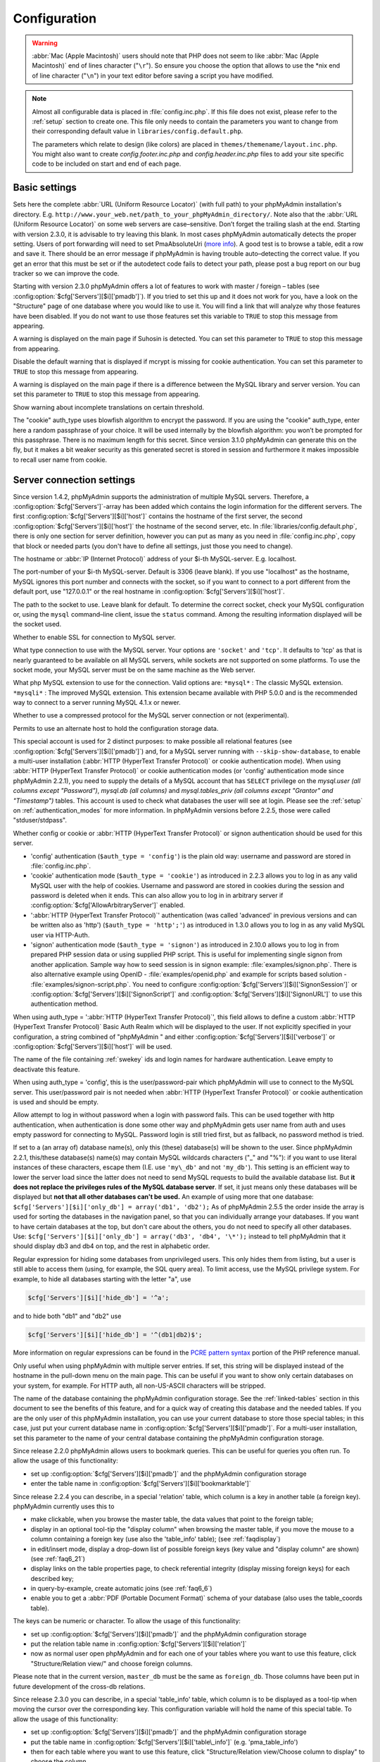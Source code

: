 .. _config:

Configuration
=============

.. warning::

    :abbr:`Mac (Apple Macintosh)` users should note that PHP does not seem to
    like :abbr:`Mac (Apple Macintosh)` end of lines character ("``\r``"). So
    ensure you choose the option that allows to use the \*nix end of line
    character ("``\n``") in your text editor before saving a script you have
    modified.

.. note::

    Almost all configurable data is placed in :file:`config.inc.php`. If this file
    does not exist, please refer to the :ref:`setup` section to create one. This file only
    needs to contain the parameters you want to change from their corresponding
    default value in ``libraries/config.default.php``.

    The parameters which relate to design (like colors) are placed in
    ``themes/themename/layout.inc.php``. You might also want to create
    *config.footer.inc.php* and *config.header.inc.php* files to add your
    site specific code to be included on start and end of each page.

Basic settings
--------------

.. config:option:: $cfg['PmaAbsoluteUri']

    :type: string
    :default: ''

Sets here the complete :abbr:`URL (Uniform Resource Locator)` (with
full path) to your phpMyAdmin installation's directory. E.g.
``http://www.your_web.net/path_to_your_phpMyAdmin_directory/``.
Note also that the :abbr:`URL (Uniform Resource Locator)` on some web
servers are case–sensitive. Don’t forget the trailing slash at the
end. Starting with version 2.3.0, it is advisable to try leaving this
blank. In most cases phpMyAdmin automatically detects the proper
setting. Users of port forwarding will need to set PmaAbsoluteUri
(`more info <https://sourceforge.net/tracker/index.php?func=detail&aid
=1340187&group_id=23067&atid=377409>`_). A good test is to browse a
table, edit a row and save it. There should be an error message if
phpMyAdmin is having trouble auto–detecting the correct value. If you
get an error that this must be set or if the autodetect code fails to
detect your path, please post a bug report on our bug tracker so we
can improve the code.

.. config:option:: $cfg['PmaNoRelation_DisableWarning']

    :type: boolean
    :default: false

Starting with version 2.3.0 phpMyAdmin offers a lot of features to
work with master / foreign – tables (see :config:option:`$cfg['Servers'][$i]['pmadb']`).  If you tried to set this
up and it does not work for you, have a look on the "Structure" page
of one database where you would like to use it. You will find a link
that will analyze why those features have been disabled. If you do not
want to use those features set this variable to ``TRUE`` to stop this
message from appearing.

.. config:option:: $cfg['SuhosinDisableWarning']

    :type: boolean
    :default: false

A warning is displayed on the main page if Suhosin is detected. You
can set this parameter to ``TRUE`` to stop this message from
appearing.

.. config:option:: $cfg['McryptDisableWarning']

    :type: boolean
    :default: false

Disable the default warning that is displayed if mcrypt is missing for
cookie authentication. You can set this parameter to ``TRUE`` to stop
this message from appearing.

.. config:option:: $cfg['ServerLibraryDifference_DisableWarning']

    :type: boolean
    :default: false

A warning is displayed on the main page if there is a difference
between the MySQL library and server version. You can set this
parameter to ``TRUE`` to stop this message from appearing.

.. config:option:: $cfg['TranslationWarningThreshold']

    :type: integer
    :default: 80

Show warning about incomplete translations on certain threshold.

.. config:option:: $cfg['blowfish_secret']

    :type: string
    :default: ''

The "cookie" auth\_type uses blowfish algorithm to encrypt the
password. If you are using the "cookie" auth\_type, enter here a
random passphrase of your choice. It will be used internally by the
blowfish algorithm: you won’t be prompted for this passphrase. There
is no maximum length for this secret. Since version 3.1.0 phpMyAdmin
can generate this on the fly, but it makes a bit weaker security as
this generated secret is stored in session and furthermore it makes
impossible to recall user name from cookie.

Server connection settings
--------------------------

.. config:option:: $cfg['Servers']

    :type: array
    :default: one server array with settings listed bellow

Since version 1.4.2, phpMyAdmin supports the administration of
multiple MySQL servers. Therefore, a :config:option:`$cfg['Servers']`-array has been added which
contains the login information for the different servers. The first
:config:option:`$cfg['Servers'][$i]['host']`
contains the hostname of the first server, the second :config:option:`$cfg['Servers'][$i]['host']` the hostname of
the second server, etc. In :file:`libraries/config.default.php`, there
is only one section for server definition, however you can put as many
as you need in :file:`config.inc.php`, copy that block or needed parts
(you don't have to define all settings, just those you need to
change).

.. config:option:: $cfg['Servers'][$i]['host']

    :type: string
    :default: 'localhost'

The hostname or :abbr:`IP (Internet Protocol)` address of your $i-th
MySQL-server. E.g. localhost.

.. config:option:: $cfg['Servers'][$i]['port']

    :type: string
    :default: ''

The port-number of your $i-th MySQL-server. Default is 3306 (leave
blank). If you use "localhost" as the hostname, MySQL ignores this
port number and connects with the socket, so if you want to connect to
a port different from the default port, use "127.0.0.1" or the real
hostname in :config:option:`$cfg['Servers'][$i]['host']`.

.. config:option:: $cfg['Servers'][$i]['socket']

    :type: string
    :default: ''

The path to the socket to use. Leave blank for default. To determine
the correct socket, check your MySQL configuration or, using the
``mysql`` command–line client, issue the ``status`` command. Among the
resulting information displayed will be the socket used.

.. config:option:: $cfg['Servers'][$i]['ssl']

    :type: boolean
    :default: false

Whether to enable SSL for connection to MySQL server.

.. config:option:: $cfg['Servers'][$i]['connect_type']

    :type: string
    :default: 'tcp'

What type connection to use with the MySQL server. Your options are
``'socket'`` and ``'tcp'``. It defaults to 'tcp' as that is nearly
guaranteed to be available on all MySQL servers, while sockets are not
supported on some platforms. To use the socket mode, your MySQL server
must be on the same machine as the Web server.

.. config:option:: $cfg['Servers'][$i]['extension']

    :type: string
    :default: 'mysqli'

What php MySQL extension to use for the connection. Valid options are:
``*mysql*`` : The classic MySQL extension. ``*mysqli*`` : The improved
MySQL extension. This extension became available with PHP 5.0.0 and is
the recommended way to connect to a server running MySQL 4.1.x or
newer.

.. config:option:: $cfg['Servers'][$i]['compress']

    :type: boolean
    :default: false

Whether to use a compressed protocol for the MySQL server connection
or not (experimental).

.. _controlhost:
.. config:option:: $cfg['Servers'][$i]['controlhost']

    :type: string
    :default: ''

Permits to use an alternate host to hold the configuration storage
data.

.. _controluser:
.. config:option:: $cfg['Servers'][$i]['controluser']

    :type: string
    :default: ''

.. config:option:: $cfg['Servers'][$i]['controlpass']

    :type: string
    :default: ''

This special account is used for 2 distinct purposes: to make possible all
relational features (see :config:option:`$cfg['Servers'][$i]['pmadb']`) and,
for a MySQL server running with ``--skip-show-database``, to enable a
multi-user installation (:abbr:`HTTP (HyperText Transfer Protocol)` or cookie
authentication mode). When using :abbr:`HTTP (HyperText Transfer Protocol)` or
cookie authentication modes (or 'config' authentication mode since phpMyAdmin
2.2.1), you need to supply the details of a MySQL account that has ``SELECT``
privilege on the *mysql.user (all columns except "Password")*, *mysql.db (all
columns)* and *mysql.tables\_priv (all columns except "Grantor" and
"Timestamp")* tables. This account is used to check what databases the user
will see at login. Please see the :ref:`setup` on :ref:`authentication_modes`
for more information. In phpMyAdmin versions before 2.2.5, those were called
"stduser/stdpass".

.. config:option:: $cfg['Servers'][$i]['auth_type']

    :type: string
    :default: 'cookie'

Whether config or cookie or :abbr:`HTTP (HyperText Transfer Protocol)`
or signon authentication should be used for this server.

* 'config' authentication (``$auth_type = 'config'``) is the plain old
  way: username and password are stored in :file:`config.inc.php`.
* 'cookie' authentication mode (``$auth_type = 'cookie'``) as
  introduced in 2.2.3 allows you to log in as any valid MySQL user with
  the help of cookies. Username and password are stored in cookies
  during the session and password is deleted when it ends. This can also
  allow you to log in in arbitrary server if :config:option:`$cfg['AllowArbitraryServer']` enabled.
* ':abbr:`HTTP (HyperText Transfer Protocol)`' authentication (was
  called 'advanced' in previous versions and can be written also as
  'http') (``$auth_type = 'http';'``) as introduced in 1.3.0 allows you to log in as any
  valid MySQL user via HTTP-Auth.
* 'signon' authentication mode (``$auth_type = 'signon'``) as
  introduced in 2.10.0 allows you to log in from prepared PHP session
  data or using supplied PHP script. This is useful for implementing
  single signon from another application. Sample way how to seed session
  is in signon example: :file:`examples/signon.php`. There is also
  alternative example using OpenID - :file:`examples/openid.php` and example
  for scripts based solution - :file:`examples/signon-script.php`. You need
  to configure :config:option:`$cfg['Servers'][$i]['SignonSession']` or 
  :config:option:`$cfg['Servers'][$i]['SignonScript']` and 
  :config:option:`$cfg['Servers'][$i]['SignonURL']` to use this authentication 
  method.

.. seealso:: :ref:`authentication_modes`

.. _servers_auth_http_realm:
.. config:option:: $cfg['Servers'][$i]['auth_http_realm']

    :type: string
    :default: ''

When using auth\_type = ':abbr:`HTTP (HyperText Transfer Protocol)`',
this field allows to define a custom :abbr:`HTTP (HyperText Transfer
Protocol)` Basic Auth Realm which will be displayed to the user. If
not explicitly specified in your configuration, a string combined of
"phpMyAdmin " and either :config:option:`$cfg['Servers'][$i]['verbose']` 
or :config:option:`$cfg['Servers'][$i]['host']` will be used.

.. _servers_auth_swekey_config:
.. config:option:: $cfg['Servers'][$i]['auth_swekey_config']

    :type: string
    :default: ''

The name of the file containing :ref:`swekey` ids and login names for hardware
authentication. Leave empty to deactivate this feature.

.. _servers_user:
.. config:option:: $cfg['Servers'][$i]['user']

    :type: string
    :default: 'root'

.. config:option:: $cfg['Servers'][$i]['password']

    :type: string
    :default: ''

When using auth\_type = 'config', this is the user/password-pair which
phpMyAdmin will use to connect to the MySQL server. This user/password
pair is not needed when :abbr:`HTTP (HyperText Transfer Protocol)` or
cookie authentication is used and should be empty.

.. _servers_nopassword:
.. config:option:: $cfg['Servers'][$i]['nopassword']

    :type: boolean
    :default: false

Allow attempt to log in without password when a login with password
fails. This can be used together with http authentication, when
authentication is done some other way and phpMyAdmin gets user name
from auth and uses empty password for connecting to MySQL. Password
login is still tried first, but as fallback, no password method is
tried.

.. _servers_only_db:
.. config:option:: $cfg['Servers'][$i]['only_db']

    :type: string or array
    :default: ''

If set to a (an array of) database name(s), only this (these)
database(s) will be shown to the user. Since phpMyAdmin 2.2.1,
this/these database(s) name(s) may contain MySQL wildcards characters
("\_" and "%"): if you want to use literal instances of these
characters, escape them (I.E. use ``'my\_db'`` and not ``'my_db'``).
This setting is an efficient way to lower the server load since the
latter does not need to send MySQL requests to build the available
database list. But **it does not replace the privileges rules of the
MySQL database server**. If set, it just means only these databases
will be displayed but **not that all other databases can't be used.**
An example of using more that one database:
``$cfg['Servers'][$i]['only_db'] = array('db1', 'db2');``  As of
phpMyAdmin 2.5.5 the order inside the array is used for sorting the
databases in the navigation panel, so that you can individually
arrange your databases. If you want to have certain databases at the
top, but don't care about the others, you do not need to specify all
other databases. Use: ``$cfg['Servers'][$i]['only_db'] = array('db3',
'db4', '\*');`` instead to tell phpMyAdmin that it should display db3
and db4 on top, and the rest in alphabetic order.

.. config:option:: $cfg['Servers'][$i]['hide_db']

    :type: string
    :default: ''

Regular expression for hiding some databases from unprivileged users.
This only hides them from listing, but a user is still able to access
them (using, for example, the SQL query area). To limit access, use
the MySQL privilege system.  For example, to hide all databases
starting with the letter "a", use

.. code-block:: php

    $cfg['Servers'][$i]['hide_db'] = '^a';

and to hide both "db1" and "db2" use

.. code-block:: php

    $cfg['Servers'][$i]['hide_db'] = '^(db1|db2)$';

More information on regular expressions can be found in the `PCRE
pattern syntax
<http://php.net/manual/en/reference.pcre.pattern.syntax.php>`_ portion
of the PHP reference manual.

.. config:option:: $cfg['Servers'][$i]['verbose']

    :type: string
    :default: ''

Only useful when using phpMyAdmin with multiple server entries. If
set, this string will be displayed instead of the hostname in the
pull-down menu on the main page. This can be useful if you want to
show only certain databases on your system, for example. For HTTP
auth, all non-US-ASCII characters will be stripped.

.. config:option:: $cfg['Servers'][$i]['pmadb']

    :type: string
    :default: ''

The name of the database containing the phpMyAdmin configuration
storage.  See the :ref:`linked-tables`  section in this document to see the benefits of
this feature, and for a quick way of creating this database and the
needed tables.  If you are the only user of this phpMyAdmin
installation, you can use your current database to store those special
tables; in this case, just put your current database name in
:config:option:`$cfg['Servers'][$i]['pmadb']`. For a multi-user installation, set
this parameter to the name of your central database containing the
phpMyAdmin configuration storage.

.. _bookmark:
.. config:option:: $cfg['Servers'][$i]['bookmarktable']

    :type: string
    :default: ''

Since release 2.2.0 phpMyAdmin allows users to bookmark queries. This
can be useful for queries you often run. To allow the usage of this
functionality:

* set up :config:option:`$cfg['Servers'][$i]['pmadb']` and the phpMyAdmin configuration storage
* enter the table name in :config:option:`$cfg['Servers'][$i]['bookmarktable']`



.. _relation:
.. config:option:: $cfg['Servers'][$i]['relation']

    :type: string
    :default: ''

Since release 2.2.4 you can describe, in a special 'relation' table,
which column is a key in another table (a foreign key). phpMyAdmin
currently uses this to

* make clickable, when you browse the master table, the data values that
  point to the foreign table;
* display in an optional tool-tip the "display column" when browsing the
  master table, if you move the mouse to a column containing a foreign
  key (use also the 'table\_info' table); (see :ref:`faqdisplay`)
* in edit/insert mode, display a drop-down list of possible foreign keys
  (key value and "display column" are shown) (see :ref:`faq6_21`)
* display links on the table properties page, to check referential
  integrity (display missing foreign keys) for each described key;
* in query-by-example, create automatic joins (see :ref:`faq6_6`)
* enable you to get a :abbr:`PDF (Portable Document Format)` schema of
  your database (also uses the table\_coords table).

The keys can be numeric or character. To allow the usage of this
functionality:

* set up :config:option:`$cfg['Servers'][$i]['pmadb']` and the phpMyAdmin configuration storage
* put the relation table name in :config:option:`$cfg['Servers'][$i]['relation']`
* now as normal user open phpMyAdmin and for each one of your tables
  where you want to use this feature, click "Structure/Relation view/"
  and choose foreign columns.

Please note that in the current version, ``master_db`` must be the
same as ``foreign_db``. Those columns have been put in future
development of the cross-db relations.

.. _table_info:
.. config:option:: $cfg['Servers'][$i]['table_info']

    :type: string
    :default: ''

Since release 2.3.0 you can describe, in a special 'table\_info'
table, which column is to be displayed as a tool-tip when moving the
cursor over the corresponding key. This configuration variable will
hold the name of this special table. To allow the usage of this
functionality:

* set up :config:option:`$cfg['Servers'][$i]['pmadb']` and the phpMyAdmin configuration storage
* put the table name in :config:option:`$cfg['Servers'][$i]['table\_info']` (e.g.
  'pma\_table\_info')
* then for each table where you want to use this feature, click
  "Structure/Relation view/Choose column to display" to choose the
  column.

Usage tip: :ref:`faqdisplay`.

.. _table_coords:
.. config:option:: $cfg['Servers'][$i]['table_coords']

    :type: string
    :default: ''

.. config:option:: $cfg['Servers'][$i]['pdf_pages']

    :type: string
    :default: ''

Since release 2.3.0 you can have phpMyAdmin create :abbr:`PDF
(Portable Document Format)` pages showing the relations between your
tables. To do this it needs two tables "pdf\_pages" (storing
information about the available :abbr:`PDF (Portable Document Format)`
pages) and "table\_coords" (storing coordinates where each table will
be placed on a :abbr:`PDF (Portable Document Format)` schema output).
You must be using the "relation" feature. To allow the usage of this
functionality:

* set up :config:option:`$cfg['Servers'][$i]['pmadb']` and the phpMyAdmin configuration storage
* put the correct table names in
  :config:option:`$cfg['Servers'][$i]['table\_coords']` and
  :config:option:`$cfg['Servers'][$i]['pdf\_pages']`

Usage tips: :ref:`faqpdf`.

.. _col_com:
.. config:option:: $cfg['Servers'][$i]['column_info']

    :type: string
    :default: ''

This part requires a content update!  Since release 2.3.0 you can
store comments to describe each column for each table. These will then
be shown on the "printview".  Starting with release 2.5.0, comments
are consequently used on the table property pages and table browse
view, showing up as tool-tips above the column name (properties page)
or embedded within the header of table in browse view. They can also
be shown in a table dump. Please see the relevant configuration
directives later on. Also new in release 2.5.0 is a MIME-
transformation system which is also based on the following table
structure. See :ref:`transformations` for further information. To use the MIME-
transformation system, your column\_info table has to have the three
new columns 'mimetype', 'transformation', 'transformation\_options'.
To allow the usage of this functionality:

* set up :config:option:`$cfg['Servers'][$i]['pmadb']` and the phpMyAdmin configuration storage
* put the table name in :config:option:`$cfg['Servers'][$i]['column\_info']` (e.g.
  'pma\_column\_info')
* to update your PRE-2.5.0 Column\_comments Table use this:  and
  remember that the Variable in :file:`config.inc.php` has been renamed from
  :config:option:`$cfg['Servers'][$i]['column\_comments']` to
  :config:option:`$cfg['Servers'][$i]['column\_info']`

  .. code-block:: sql

       ALTER TABLE `pma_column_comments`
       ADD `mimetype` VARCHAR( 255 ) NOT NULL,
       ADD `transformation` VARCHAR( 255 ) NOT NULL,
       ADD `transformation_options` VARCHAR( 255 ) NOT NULL;

.. _history:
.. config:option:: $cfg['Servers'][$i]['history']

    :type: string
    :default: ''

Since release 2.5.0 you can store your :abbr:`SQL (structured query
language)` history, which means all queries you entered manually into
the phpMyAdmin interface. If you don't want to use a table-based
history, you can use the JavaScript-based history. Using that, all
your history items are deleted when closing the window. Using
:config:option:`$cfg['QueryHistoryMax']` you can specify an amount of history
items you want to have on hold. On every login, this list gets cut to the
maximum amount. The query history is only available if JavaScript is enabled in
your browser. To allow the usage of this functionality:

* set up :config:option:`$cfg['Servers'][$i]['pmadb']` and the phpMyAdmin configuration storage
* put the table name in :config:option:`$cfg['Servers'][$i]['history']` (e.g.
  'pma\_history')



.. _recent:
.. config:option:: $cfg['Servers'][$i]['recent']

    :type: string
    :default: ''

Since release 3.5.0 you can show recently used tables in the
navigation panel. It helps you to jump across table directly, without
the need to select the database, and then select the table. Using
:config:option:`$cfg['NumRecentTables']` you can configure the maximum number
of recent tables shown. When you select a table from the list, it will jump to
the page specified in :config:option:`$cfg['NavigationTreeDefaultTabTable']`.
Without configuring the storage, you can still access the recently used tables,
but it will disappear after you logout. To allow the usage of this
functionality persistently:

* set up :config:option:`$cfg['Servers'][$i]['pmadb']` and the phpMyAdmin configuration storage
* put the table name in :config:option:`$cfg['Servers'][$i]['recent']` (e.g.
  'pma\_recent')



.. _table_uiprefs:
.. config:option:: $cfg['Servers'][$i]['table_uiprefs']

    :type: string
    :default: ''

Since release 3.5.0 phpMyAdmin can be configured to remember several
things (sorted column :config:option:`$cfg['RememberSorting']`, column order,
and column visibility from a database table) for browsing tables. Without
configuring the storage, these features still can be used, but the values will
disappear after you logout. To allow the usage of these functionality
persistently:

* set up :config:option:`$cfg['Servers'][$i]['pmadb']` and the phpMyAdmin configuration storage
* put the table name in :config:option:`$cfg['Servers'][$i]['table\_uiprefs']` (e.g.
  'pma\_table\_uiprefs')



.. _tracking:
.. config:option:: $cfg['Servers'][$i]['tracking']

    :type: string
    :default: ''

Since release 3.3.x a tracking mechanism is available. It helps you to
track every :abbr:`SQL (structured query language)` command which is
executed by phpMyAdmin. The mechanism supports logging of data
manipulation and data definition statements. After enabling it you can
create versions of tables.  The creation of a version has two effects:

* phpMyAdmin saves a snapshot of the table, including structure and
  indexes.
* phpMyAdmin logs all commands which change the structure and/or data of
  the table and links these commands with the version number.

Of course you can view the tracked changes. On the "Tracking" page a
complete report is available for every version. For the report you can
use filters, for example you can get a list of statements within a
date range. When you want to filter usernames you can enter \* for all
names or you enter a list of names separated by ','. In addition you
can export the (filtered) report to a file or to a temporary database.
To allow the usage of this functionality:

* set up :config:option:`$cfg['Servers'][$i]['pmadb']` and the phpMyAdmin configuration storage
* put the table name in :config:option:`$cfg['Servers'][$i]['tracking']` (e.g.
  'pma\_tracking')



.. _tracking2:
.. config:option:: $cfg['Servers'][$i]['tracking_version_auto_create']

    :type: boolean
    :default: false

Whether the tracking mechanism creates versions for tables and views
automatically. Default value is false.  If this is set to true and you
create a table or view with

* CREATE TABLE ...
* CREATE VIEW ...

and no version exists for it, the mechanism will create a version for
you automatically.

.. _tracking3:
.. config:option:: $cfg['Servers'][$i]['tracking_default_statements']

    :type: string
    :default: 'CREATE TABLE,ALTER TABLE,DROP TABLE,RENAME TABLE,CREATE INDEX,DROP INDEX,INSERT,UPDATE,DELETE,TRUNCATE,REPLACE,CREATE VIEW,ALTER VIEW,DROP VIEW,CREATE DATABASE,ALTER DATABASE,DROP DATABASE'

Defines the list of statements the auto-creation uses for new
versions. 

.. _tracking4:
.. config:option:: $cfg['Servers'][$i]['tracking_add_drop_view']

    :type: boolean
    :default: true

Whether a DROP VIEW IF EXISTS statement will be added as first line to
the log when creating a view. Default value is true.

.. _tracking5:
.. config:option:: $cfg['Servers'][$i]['tracking_add_drop_table']

    :type: boolean
    :default: true

Whether a DROP TABLE IF EXISTS statement will be added as first line
to the log when creating a table. Default value is true.

.. _tracking6:
.. config:option:: $cfg['Servers'][$i]['tracking_add_drop_database']

    :type: boolean
    :default: true

Whether a DROP DATABASE IF EXISTS statement will be added as first
line to the log when creating a database. Default value is true.

.. _userconfig:
.. config:option:: $cfg['Servers'][$i]['userconfig']

    :type: string
    :default: ''

Since release 3.4.x phpMyAdmin allows users to set most preferences by
themselves and store them in the database.  If you don't allow for
storing preferences in :config:option:`$cfg['Servers'][$i]['pmadb']`, users can
still personalize phpMyAdmin, but settings will be saved in browser's local
storage, or, it is is unavailable, until the end of session.  To allow the
usage of this functionality:

* set up :config:option:`$cfg['Servers'][$i]['pmadb']` and the phpMyAdmin configuration storage
* put the table name in :config:option:`$cfg['Servers'][$i]['userconfig']`



.. _designer_coords:
.. config:option:: $cfg['Servers'][$i]['designer_coords']

    :type: string
    :default: ''

Since release 2.10.0 a Designer interface is available; it permits to
visually manage the relations.  To allow the usage of this
functionality:

* set up :config:option:`$cfg['Servers'][$i]['pmadb']` and the phpMyAdmin configuration storage
* put the table name in :config:option:`$cfg['Servers'][$i]['designer\_coords']`
  (e.g. 'pma\_designer\_coords')



.. config:option:: $cfg['Servers'][$i]['MaxTableUiprefs']

    :type: integer
    :default: 100

Maximum number of rows saved in
:config:option:`$cfg['Servers'][$i]['table_uiprefs']` table. When tables are
dropped or renamed, table\_uiprefs may contain invalid data (referring to
tables which no longer exist). We only keep this number of newest rows in
table\_uiprefs and automatically delete older rows.

.. config:option:: $cfg['Servers'][$i]['AllowRoot']

    :type: boolean
    :default: true

Whether to allow root access. This is just a shortcut for the
AllowDeny rules below.

.. config:option:: $cfg['Servers'][$i]['AllowNoPassword']

    :type: boolean
    :default: false

Whether to allow logins without a password. The default value of
``false`` for this parameter prevents unintended access to a MySQL
server with was left with an empty password for root or on which an
anonymous (blank) user is defined.

.. _servers_allowdeny_order:
.. config:option:: $cfg['Servers'][$i]['AllowDeny']['order']

    :type: string
    :default: ''

If your rule order is empty, then :abbr:`IP (Internet Protocol)`
authorization is disabled. If your rule order is set to
``'deny,allow'`` then the system applies all deny rules followed by
allow rules. Access is allowed by default. Any client which does not
match a Deny command or does match an Allow command will be allowed
access to the server.  If your rule order is set to ``'allow,deny'``
then the system applies all allow rules followed by deny rules. Access
is denied by default. Any client which does not match an Allow
directive or does match a Deny directive will be denied access to the
server. If your rule order is set to 'explicit', authorization is
performed in a similar fashion to rule order 'deny,allow', with the
added restriction that your host/username combination **must** be
listed in the *allow* rules, and not listed in the *deny* rules. This
is the **most** secure means of using Allow/Deny rules, and was
available in Apache by specifying allow and deny rules without setting
any order. Please also see :config:option:`$cfg['TrustedProxies']` for
detecting IP address behind proxies.

.. _servers_allowdeny_rules:
.. config:option:: $cfg['Servers'][$i]['AllowDeny']['rules']

    :type: array of strings
    :default: array()

The general format for the rules is as such:

.. code-block:: none

    
    <'allow' | 'deny'> <username> [from] <ipmask>

If you wish to match all users, it is possible to use a ``'%'`` as a
wildcard in the *username* field. There are a few shortcuts you can
use in the *ipmask* field as well (please note that those containing
SERVER\_ADDRESS might not be available on all webservers):

.. code-block:: none

    
    'all' -> 0.0.0.0/0
    'localhost' -> 127.0.0.1/8
    'localnetA' -> SERVER_ADDRESS/8
    'localnetB' -> SERVER_ADDRESS/16
    'localnetC' -> SERVER_ADDRESS/24

Having an empty rule list is equivalent to either using ``'allow %
from all'`` if your rule order is set to ``'deny,allow'`` or ``'deny %
from all'`` if your rule order is set to ``'allow,deny'`` or
``'explicit'``. For the :abbr:`IP (Internet Protocol)` matching
system, the following work: ``xxx.xxx.xxx.xxx`` (an exact :abbr:`IP
(Internet Protocol)` address) ``xxx.xxx.xxx.[yyy-zzz]`` (an :abbr:`IP
(Internet Protocol)` address range) ``xxx.xxx.xxx.xxx/nn`` (CIDR,
Classless Inter-Domain Routing type :abbr:`IP (Internet Protocol)`
addresses) But the following does not work: ``xxx.xxx.xxx.xx[yyy-
zzz]`` (partial :abbr:`IP (Internet Protocol)` address range) Also
IPv6 addresses are not supported.

.. config:option:: $cfg['Servers'][$i]['DisableIS']

    :type: boolean
    :default: true

Disable using ``INFORMATION_SCHEMA`` to retrieve information (use
``SHOW`` commands instead), because of speed issues when many
databases are present. Currently used in some parts of the code, more
to come.

.. config:option:: $cfg['Servers'][$i]['ShowDatabasesCommand']

    :type: string
    :default: 'SHOW DATABASES'

On a server with a huge number of databases, the default ``SHOW
DATABASES`` command used to fetch the name of available databases will
probably be too slow, so it can be replaced by faster commands (see
:file:`libraries/config.default.php` for examples).

.. config:option:: $cfg['Servers'][$i]['CountTables']

    :type: boolean
    :default: false

Whether to count the number of tables for each database when preparing
the list of databases for the navigation panel.

.. config:option:: $cfg['Servers'][$i]['SignonScript']

    :type: string
    :default: ''

Name of PHP script to be sourced and executed to obtain login
credentials. This is alternative approach to session based single
signon. The script needs to provide function
``get_login_credentials`` which returns list of username and
password, accepting single parameter of existing username (can be
empty). See :file:`examples/signon-script.php` for an example.

.. config:option:: $cfg['Servers'][$i]['SignonSession']

    :type: string
    :default: ''

Name of session which will be used for signon authentication method.
You should use something different than ``phpMyAdmin``, because this
is session which phpMyAdmin uses internally. Takes effect only if 
:config:option:`$cfg['Servers'][$i]['SignonScript']` is not configured.

.. config:option:: $cfg['Servers'][$i]['SignonURL']

    :type: string
    :default: ''

:abbr:`URL (Uniform Resource Locator)` where user will be redirected
to log in for signon authentication method. Should be absolute
including protocol.

.. config:option:: $cfg['Servers'][$i]['LogoutURL']

    :type: string
    :default: ''

:abbr:`URL (Uniform Resource Locator)` where user will be redirected
after logout (doesn't affect config authentication method). Should be
absolute including protocol.

.. config:option:: $cfg['Servers'][$i]['StatusCacheDatabases']

    :type: array of strings
    :default: array()

Enables caching of ``TABLE STATUS`` outputs for specific databases on
this server (in some cases ``TABLE STATUS`` can be very slow, so you
may want to cache it). APC is used (if the PHP extension is available,
if not, this setting is ignored silently). You have to provide 
:config:option:`$cfg['Servers'][$i]['StatusCacheLifetime']`. Takes
effect only if :config:option:`$cfg['Servers'][$i]['DisableIS']` is ``true``.

.. config:option:: $cfg['Servers'][$i]['StatusCacheLifetime']

    :type: integer
    :default: 0

Lifetime in seconds of the ``TABLE STATUS`` cache if 
:config:option:`$cfg['Servers'][$i]['StatusCacheDatabases']` is used.

Generic settings
----------------

.. config:option:: $cfg['ServerDefault']

    :type: integer
    :default: 1

If you have more than one server configured, you can set
:config:option:`$cfg['ServerDefault']` to any one of them to autoconnect to that
server when phpMyAdmin is started, or set it to 0 to be given a list
of servers without logging in. If you have only one server configured,
:config:option:`$cfg['ServerDefault']` MUST be set to that server.

.. config:option:: $cfg['AjaxEnable']

    :type: boolean
    :default: true

Defines whether to refresh only parts of certain pages using Ajax
techniques. Applies only where a non-Ajax behavior is possible; for
example, the Designer feature is Ajax-only so this directive does not
apply to it.

.. config:option:: $cfg['VersionCheck']

    :type: boolean
    :default: true

Enables check for latest versions using javascript on main phpMyAdmin
page.

.. note::

    This setting can be adjusted by your vendor.

.. config:option:: $cfg['MaxDbList']

    :type: integer
    :default: 100

The maximum number of database names to be displayed in the database
list.

.. config:option:: $cfg['MaxNavigationItems']

    :type: integer
    :default: 25

The number of items that can be displayed on each page of the
navigation tree.

.. config:option:: $cfg['MaxTableList']

    :type: integer
    :default: 250

The maximum number of table names to be displayed in the main panel's
list (except on the Export page). This limit is also enforced in the
navigation panel when in Light mode.

.. config:option:: $cfg['ShowHint']

    :type: boolean
    :default: true

Whether or not to show hints (for example, hints when hovering over
table headers).

.. config:option:: $cfg['MaxCharactersInDisplayedSQL']

    :type: integer
    :default:

The maximum number of characters when a :abbr:`SQL (structured query
language)` query is displayed. The default limit of 1000 should be
correct to avoid the display of tons of hexadecimal codes that
represent BLOBs, but some users have real :abbr:`SQL (structured query
language)` queries that are longer than 1000 characters. Also, if a
query's length exceeds this limit, this query is not saved in the
history.

.. config:option:: $cfg['OBGzip']

    :type: string/boolean
    :default:

Defines whether to use GZip output buffering for increased speed in
:abbr:`HTTP (HyperText Transfer Protocol)` transfers. Set to
true/false for enabling/disabling. When set to 'auto' (string),
phpMyAdmin tries to enable output buffering and will automatically
disable it if your browser has some problems with buffering. IE6 with
a certain patch is known to cause data corruption when having enabled
buffering.

.. config:option:: $cfg['PersistentConnections']

    :type: boolean
    :default:

Whether `persistent connections <http://php.net/manual/en/features
.persistent-connections.php>`_ should be used or not. Works with
following extensions:

* mysql (`mysql\_pconnect <http://php.net/manual/en/function.mysql-
  pconnect.php>`_),
* mysqli (requires PHP 5.3.0 or newer, `more information
  <http://php.net/manual/en/mysqli.persistconns.php>`_).



.. config:option:: $cfg['ForceSSL']

    :type: boolean
    :default:

Whether to force using https while accessing phpMyAdmin.

.. config:option:: $cfg['ExecTimeLimit']

    :type: integer [number of seconds]
    :default:

Set the number of seconds a script is allowed to run. If seconds is
set to zero, no time limit is imposed. This setting is used while
importing/exporting dump files and in the Synchronize feature but has
no effect when PHP is running in safe mode.

.. config:option:: $cfg['SessionSavePath']

    :type: string
    :default:

Path for storing session data (`session\_save\_path PHP parameter
<http://php.net/session_save_path>`_).

.. config:option:: $cfg['MemoryLimit']

    :type: string [number of bytes]
    :default:

Set the number of bytes a script is allowed to allocate. If set to
zero, no limit is imposed. This setting is used while
importing/exporting dump files and at some other places in phpMyAdmin
so you definitely don't want to put here a too low value. It has no
effect when PHP is running in safe mode. You can also use any string
as in :file:`php.ini`, eg. '16M'. Ensure you don't omit the suffix (16 means
16 bytes!)

.. config:option:: $cfg['SkipLockedTables']

    :type: boolean
    :default:

Mark used tables and make it possible to show databases with locked
tables (since MySQL 3.23.30).

.. config:option:: $cfg['ShowSQL']

    :type: boolean
    :default:

Defines whether :abbr:`SQL (structured query language)` queries
generated by phpMyAdmin should be displayed or not.

.. config:option:: $cfg['RetainQueryBox']

    :type: boolean
    :default:

Defines whether the :abbr:`SQL (structured query language)` query box
should be kept displayed after its submission.

.. config:option:: $cfg['CodemirrorEnable']

    :type: boolean
    :default:

Defines whether to use a Javascript code editor for SQL query boxes.
CodeMirror provides syntax highlighting and line numbers.  However,
middle-clicking for pasting the clipboard contents in some Linux
distributions (such as Ubuntu) is not supported by all browsers.

.. config:option:: $cfg['AllowUserDropDatabase']

    :type: boolean
    :default:

Defines whether normal users (non-administrator) are allowed to delete
their own database or not. If set as FALSE, the link "Drop Database"
will not be shown, and even a "DROP DATABASE mydatabase" will be
rejected. Quite practical for :abbr:`ISP (Internet service
provider)`'s with many customers. Please note that this limitation of
:abbr:`SQL (structured query language)` queries is not as strict as
when using MySQL privileges. This is due to nature of :abbr:`SQL
(structured query language)` queries which might be quite complicated.
So this choice should be viewed as help to avoid accidental dropping
rather than strict privilege limitation.

.. config:option:: $cfg['Confirm']

    :type: boolean
    :default:

Whether a warning ("Are your really sure...") should be displayed when
you're about to lose data.

.. config:option:: $cfg['LoginCookieRecall']

    :type: boolean
    :default:

Define whether the previous login should be recalled or not in cookie
authentication mode. This is automatically disabled if you do not have
configured :config:option:`$cfg['blowfish_secret']`.

.. config:option:: $cfg['LoginCookieValidity']

    :type: integer [number of seconds]
    :default:

Define how long is login cookie valid. Please note that php
configuration option `session.gc\_maxlifetime
<http://php.net/manual/en/session.configuration.php#ini.session.gc-
maxlifetime>`_ might limit session validity and if session is lost,
login cookie is also invalidated. So it is a good idea to set
``session.gc_maxlifetime`` not lower than the value of
$cfg['LoginCookieValidity'].

.. config:option:: $cfg['LoginCookieStore']

    :type: integer [number of seconds]
    :default:

Define how long login cookie should be stored in browser. Default 0
means that it will be kept for existing session. This is recommended
for not trusted environments.

.. config:option:: $cfg['LoginCookieDeleteAll']

    :type: boolean
    :default:

If enabled (default), logout deletes cookies for all servers,
otherwise only for current one. Setting this to false makes it easy to
forget to log out from other server, when you are using more of them.

.. config:option:: $cfg['UseDbSearch']

    :type: boolean
    :default:

Define whether the "search string inside database" is enabled or not.

.. config:option:: $cfg['IgnoreMultiSubmitErrors']

    :type: boolean
    :default:

Define whether phpMyAdmin will continue executing a multi-query
statement if one of the queries fails. Default is to abort execution.

.. _AllowArbitraryServer:
.. config:option:: $cfg['AllowArbitraryServer']

    :type: boolean
    :default:

If enabled, allows you to log in to arbitrary servers using cookie
auth and permits to specify servers of your choice in the Synchronize
dialog.  **NOTE:** Please use this carefully, as this may allow users
access to MySQL servers behind the firewall where your :abbr:`HTTP
(HyperText Transfer Protocol)` server is placed.

.. config:option:: $cfg['Error_Handler']['display']

    :type: boolean
    :default:

Whether to display errors from PHP or not.

.. config:option:: $cfg['Error_Handler']['gather']

    :type: boolean
    :default:

Whether to gather errors from PHP or not.

.. config:option:: $cfg['NavigationTreeEnableGrouping']

    :type: boolean
    :default:

Defines whether to group the databases based on a common prefix
in their name :config:option:`$cfg['NavigationTreeDbSeparator']`.

.. config:option:: $cfg['NavigationTreeDbSeparator']

    :type: string or array
    :default:

The string used to separate the parts of the database name when
showing them in a tree. Alternatively you can specify more strings in
an array and all of them will be used as a separator.

.. config:option:: $cfg['NavigationTreeTableSeparator']

    :type: string or array
    :default:

Defines a string to be used to nest table spaces. Defaults to '\_\_'.
This means if you have tables like 'first\_\_second\_\_third' this
will be shown as a three-level hierarchy like: first > second > third.
If set to FALSE or empty, the feature is disabled. NOTE: You should
not use this separator at the beginning or end of a table name or
multiple times after another without any other characters in between.

.. config:option:: $cfg['NavigationTreeTableLevel']

    :type: integer
    :default:

Defines how many sublevels should be displayed when splitting up
tables by the above separator.

.. config:option:: $cfg['NumRecentTables']

    :type: integer
    :default:

The maximum number of recently used tables shown in the navigation
panel. Set this to 0 (zero) to disable the listing of recent tables.

.. config:option:: $cfg['ShowTooltip']

    :type: boolean
    :default:

Defines whether to display item comments as tooltips in navigation
panel or not.

.. config:option:: $cfg['NavigationDisplayLogo']

    :type: boolean
    :default:

Defines whether or not to display the phpMyAdmin logo at the top of
the navigation panel. Defaults to ``TRUE``.

.. config:option:: $cfg['NavigationLogoLink']

    :type: string
    :default:

Enter :abbr:`URL (Uniform Resource Locator)` where logo in the
navigation panel will point to. For use especially with self made
theme which changes this. The default value for this is ``main.php``.

.. config:option:: $cfg['NavigationLogoLinkWindow']

    :type: string
    :default:

Whether to open the linked page in the main window (``main``) or in a
new one (``new``). Note: use ``new`` if you are linking to
``phpmyadmin.net``.

.. config:option:: $cfg['NavigationTreeDisplayItemFilterMinimum']

    :type: integer
    :default:

Defines the minimum number of items (tables, views, routines and
events) to display a JavaScript filter box above the list of items in
the navigation tree. Defaults to ``30``. To disable the filter
completely some high number can be used (e.g. 9999)

.. config:option:: $cfg['NavigationTreeDisplayDatabaseFilterMinimum']

    :type: integer
    :default:

Defines the minimum number of databases to display a JavaScript filter
box above the list of databases in the navigation tree. Defaults to
``30``. To disable the filter completely some high number can be used
(e.g. 9999)

.. config:option:: $cfg['NavigationDisplayServers']

    :type: boolean
    :default:

Defines whether or not to display a server choice at the top of the
navigation panel. Defaults to FALSE.

.. config:option:: $cfg['DisplayServersList']

    :type: boolean
    :default:

Defines whether to display this server choice as links instead of in a
drop-down. Defaults to FALSE (drop-down).

.. config:option:: $cfg['NavigationTreeDefaultTabTable']

    :type: string
    :default:

Defines the tab displayed by default when clicking the small icon next
to each table name in the navigation panel. Possible values:
"tbl\_structure.php", "tbl\_sql.php", "tbl\_select.php",
"tbl\_change.php" or "sql.php".

.. config:option:: $cfg['HideStructureActions']

    :type: boolean
    :default:

Defines whether the table structure actions are hidden under a "More"
drop-down.

.. config:option:: $cfg['ShowStats']

    :type: boolean
    :default:

Defines whether or not to display space usage and statistics about
databases and tables. Note that statistics requires at least MySQL
3.23.3 and that, at this date, MySQL doesn't return such information
for Berkeley DB tables.

.. config:option:: $cfg['ShowServerInfo']

    :type: boolean
    :default:

Defines whether to display detailed server information on main page.
You can additionally hide more information by using 
:config:option:`$cfg['Servers'][$i]['verbose']`.

.. config:option:: $cfg['ShowPhpInfo']

    :type: boolean
    :default:

.. config:option:: $cfg['ShowChgPassword']

    :type: boolean
    :default:

.. config:option:: $cfg['ShowCreateDb']

    :type: boolean
    :default:

Defines whether to display the "PHP information" and "Change password
" links and form for creating database or not at the starting main
(right) frame. This setting does not check MySQL commands entered
directly. Please note that to block the usage of phpinfo() in scripts,
you have to put this in your :file:`php.ini`:

.. code-block:: ini

    disable_functions = phpinfo()

Also note that enabling the "Change password " link has no effect with
"config" authentication mode: because of the hard coded password value
in the configuration file, end users can't be allowed to change their
passwords.

.. config:option:: $cfg['ShowDbStructureCreation']

    :type: boolean
    :default:

Defines whether the database structure page (tables list) has a
"Creation" column that displays when each table was created.

.. config:option:: $cfg['ShowDbStructureLastUpdate']

    :type: boolean
    :default:

Defines whether the database structure page (tables list) has a "Last
update" column that displays when each table was last updated.

.. config:option:: $cfg['ShowDbStructureLastCheck']

    :type: boolean
    :default:

Defines whether the database structure page (tables list) has a "Last
check" column that displays when each table was last checked.

.. config:option:: $cfg['NavigationBarIconic']

    :type: string
    :default:

Defines whether navigation bar buttons and the right panel top menu
contain text or symbols only. A value of TRUE displays icons, FALSE
displays text and 'both' displays both icons and text.

.. config:option:: $cfg['ShowAll']

    :type: boolean
    :default:

Defines whether a user should be displayed a "Show all" button in
browse mode or not in all cases. By default it is shown only on small
tables (less than 5 × :config:option:`$cfg['MaxRows']` rows) to avoid
performance issues while getting too many rows.

.. config:option:: $cfg['MaxRows']

    :type: integer
    :default:

Number of rows displayed when browsing a result set and no LIMIT
clause is used. If the result set contains more rows, "Previous" and
"Next" links will be shown.

.. config:option:: $cfg['Order']

    :type: string [||]
    :default:

Defines whether columns are displayed in ascending (``ASC``) order, in
descending (``DESC``) order or in a "smart" (``SMART``) order - I.E.
descending order for columns of type TIME, DATE, DATETIME and
TIMESTAMP, ascending order else- by default.

.. config:option:: $cfg['DisplayBinaryAsHex']

    :type: boolean
    :default:

Defines whether the "Show binary contents as HEX" browse option is
ticked by default.

.. config:option:: $cfg['GridEditing']

    :type: string
    :default:

Defines which action (``double-click`` or ``click``) triggers grid
editing. Can be deactived with the ``disabled`` value.

.. config:option:: $cfg['SaveCellsAtOnce']

    :type: boolean
    :default:

Defines whether or not to save all edited cells at once for grid
editing.

.. config:option:: $cfg['ProtectBinary']

    :type: boolean or string
    :default:

Defines whether ``BLOB`` or ``BINARY`` columns are protected from
editing when browsing a table's content. Valid values are:

* ``FALSE`` to allow editing of all columns;
* ``'blob'`` to allow editing of all columns except ``BLOBS``;
* ``'noblob'`` to disallow editing of all columns except ``BLOBS`` (the
  opposite of ``'blob'``);
* ``'all'`` to disallow editing of all ``BINARY`` or ``BLOB`` columns.



.. config:option:: $cfg['ShowFunctionFields']

    :type: boolean
    :default:

Defines whether or not MySQL functions fields should be initially
displayed in edit/insert mode. Since version 2.10, the user can toggle
this setting from the interface.

.. config:option:: $cfg['ShowFieldTypesInDataEditView']

    :type: boolean
    :default:

Defines whether or not type fields should be initially displayed in
edit/insert mode. The user can toggle this setting from the interface.

.. config:option:: $cfg['CharEditing']

    :type: string
    :default:

Defines which type of editing controls should be used for CHAR and
VARCHAR columns. Possible values are:

* input - this allows to limit size of text to size of columns in MySQL,
  but has problems with newlines in columns
* textarea - no problems with newlines in columns, but also no length
  limitations

Default is old behavior so input.

.. config:option:: $cfg['MinSizeForInputField']

    :type: integer
    :default:

Defines the minimum size for input fields generated for CHAR and
VARCHAR columns.

.. config:option:: $cfg['MaxSizeForInputField']

    :type: integer
    :default:

Defines the maximum size for input fields generated for CHAR and
VARCHAR columns.

.. config:option:: $cfg['InsertRows']

    :type: integer
    :default:

Defines the maximum number of concurrent entries for the Insert page.

.. config:option:: $cfg['ForeignKeyMaxLimit']

    :type: integer
    :default:

If there are fewer items than this in the set of foreign keys, then a
drop-down box of foreign keys is presented, in the style described by
the :config:option:`$cfg['ForeignKeyDropdownOrder']` setting.

.. config:option:: $cfg['ForeignKeyDropdownOrder']

    :type: array
    :default:

For the foreign key drop-down fields, there are several methods of
display, offering both the key and value data. The contents of the
array should be one or both of the following strings: *'content-id'*,
*'id-content'*.

.. config:option:: $cfg['ZipDump']

    :type: boolean
    :default:

.. config:option:: $cfg['GZipDump']

    :type: boolean
    :default:

.. config:option:: $cfg['BZipDump']

    :type: boolean
    :default:

Defines whether to allow the use of zip/GZip/BZip2 compression when
creating a dump file

.. config:option:: $cfg['CompressOnFly']

    :type: boolean
    :default:

Defines whether to allow on the fly compression for GZip/BZip2
compressed exports. This doesn't affect smaller dumps and allows users
to create larger dumps that won't otherwise fit in memory due to php
memory limit. Produced files contain more GZip/BZip2 headers, but all
normal programs handle this correctly.

.. config:option:: $cfg['PropertiesIconic']

    :type: string
    :default:

If set to ``TRUE``, will display icons instead of text for db and
table properties links (like 'Browse', 'Select', 'Insert', ...). Can
be set to ``'both'`` if you want icons AND text. When set to
``FALSE``, will only show text.

.. config:option:: $cfg['PropertiesNumColumns']

    :type: integer
    :default:

How many columns will be utilized to display the tables on the
database property view? Default is 1 column. When setting this to a
value larger than 1, the type of the database will be omitted for more
display space.

.. config:option:: $cfg['DefaultTabServer']

    :type: string
    :default:

Defines the tab displayed by default on server view. Possible values:
"main.php" (recommended for multi-user setups),
"server\_databases.php", "server\_status.php",
"server\_variables.php", "server\_privileges.php" or
"server\_processlist.php".

.. config:option:: $cfg['DefaultTabDatabase']

    :type: string
    :default:

Defines the tab displayed by default on database view. Possible
values: "db\_structure.php", "db\_sql.php" or "db\_search.php".

.. config:option:: $cfg['DefaultTabTable']

    :type: string
    :default:

Defines the tab displayed by default on table view. Possible values:
"tbl\_structure.php", "tbl\_sql.php", "tbl\_select.php",
"tbl\_change.php" or "sql.php".

.. config:option:: $cfg['MySQLManualBase']

    :type: string
    :default:

If set to an :abbr:`URL (Uniform Resource Locator)` which points to
the MySQL documentation (type depends on
:config:option:`$cfg['MySQLManualType']`), appropriate help links are
generated. See `MySQL Documentation page <http://dev.mysql.com/doc/>`_ for more
information about MySQL manuals and their types.

.. config:option:: $cfg['MySQLManualType']

    :type: string
    :default:

Type of MySQL documentation:

* viewable - "viewable online", current one used on MySQL website
* searchable - "Searchable, with user comments"
* chapters - "HTML, one page per chapter"
* big - "HTML, all on one page"
* none - do not show documentation links



.. config:option:: $cfg['DefaultLang']

    :type: string
    :default:

Defines the default language to use, if not browser-defined or user-
defined. The corresponding language file needs to be in
locale/*code*/LC\_MESSAGES/phpmyadmin.mo.

.. config:option:: $cfg['DefaultConnectionCollation']

    :type: string
    :default:

Defines the default connection collation to use, if not user-defined.
See the `MySQL documentation <http://dev.mysql.com/doc/mysql/en
/charset-charsets.html>`_ for list of possible values. This setting is
ignored when connected to Drizzle server.

.. config:option:: $cfg['Lang']

    :type: string
    :default:

Force language to use. The corresponding language file needs to be in
locale/*code*/LC\_MESSAGES/phpmyadmin.mo.

.. config:option:: $cfg['FilterLanguages']

    :type: string
    :default:

Limit list of available languages to those matching the given regular
expression. For example if you want only Czech and English, you should
set filter to ``'^(cs|en)'``.

.. config:option:: $cfg['RecodingEngine']

    :type: string
    :default:

You can select here which functions will be used for character set
conversion. Possible values are:

* auto - automatically use available one (first is tested iconv, then
  recode)
* iconv - use iconv or libiconv functions
* recode - use recode\_string function
* none - disable encoding conversion

Default is auto.

Enabled charset conversion activates a pull-down menu in the Export
and Import pages, to choose the character set when exporting a file.
The default value in this menu comes from
:config:option:`$cfg['Export']['charset']` and :config:option:`$cfg['Import']['charset']`.

.. config:option:: $cfg['IconvExtraParams']

    :type: string
    :default:

Specify some parameters for iconv used in charset conversion. See
`iconv documentation <http://www.gnu.org/software/libiconv/documentati
on/libiconv/iconv_open.3.html>`_ for details. By default
``//TRANSLIT`` is used, so that invalid characters will be
transliterated.

.. config:option:: $cfg['AvailableCharsets']

    :type: array
    :default:

Available character sets for MySQL conversion. You can add your own
(any of supported by recode/iconv) or remove these which you don't
use. Character sets will be shown in same order as here listed, so if
you frequently use some of these move them to the top.

.. config:option:: $cfg['TrustedProxies']

    :type: array
    :default:

Lists proxies and HTTP headers which are trusted for 
:config:option:`$cfg['Servers'][$i]['AllowDeny']['order']`. This list is by
default empty, you need to fill in some trusted proxy servers if you
want to use rules for IP addresses behind proxy. The following example
specifies that phpMyAdmin should trust a HTTP\_X\_FORWARDED\_FOR (``X
-Forwarded-For``) header coming from the proxy 1.2.3.4:

.. code-block:: php

    
    $cfg['TrustedProxies'] = array('1.2.3.4' => 'HTTP_X_FORWARDED_FOR');

The :config:option:`$cfg['Servers'][$i]['AllowDeny']['rules']` directive uses the
client's IP address as usual.

.. config:option:: $cfg['GD2Available']

    :type: string
    :default:

Specifies whether GD >= 2 is available. If yes it can be used for MIME
transformations. Possible values are:

* auto - automatically detect
* yes - GD 2 functions can be used
* no - GD 2 function cannot be used

Default is auto.

.. config:option:: $cfg['CheckConfigurationPermissions']

    :type: boolean
    :default:

We normally check the permissions on the configuration file to ensure
it's not world writable. However, phpMyAdmin could be installed on a
NTFS filesystem mounted on a non-Windows server, in which case the
permissions seems wrong but in fact cannot be detected. In this case a
sysadmin would set this parameter to ``FALSE``. Default is ``TRUE``.

.. config:option:: $cfg['LinkLengthLimit']

    :type: integer
    :default:

Limit for length of :abbr:`URL (Uniform Resource Locator)` in links.
When length would be above this limit, it is replaced by form with
button. This is required as some web servers (:abbr:`IIS (Internet
Information Services)`) have problems with long :abbr:`URL (Uniform
Resource Locator)`s. Default is ``1000``.

.. config:option:: $cfg['DisableMultiTableMaintenance']

    :type: boolean
    :default:

In the database Structure page, it's possible to mark some tables then
choose an operation like optimizing for many tables. This can slow
down a server; therefore, setting this to ``true`` prevents this kind
of multiple maintenance operation. Default is ``false``.

.. config:option:: $cfg['NaviWidth']

    :type: integer
    :default:

Navigation panel width in pixels. See
``themes/themename/layout.inc.php``.

.. config:option:: $cfg['NaviBackground']

    :type: string [CSS color for background]
    :default:

.. config:option:: $cfg['MainBackground']

    :type: string [CSS color for background]
    :default:

The background styles used for both the frames. See
``themes/themename/layout.inc.php``.

.. config:option:: $cfg['NaviPointerBackground']

    :type: string [CSS color for background]
    :default:

.. config:option:: $cfg['NaviPointerColor']

    :type: string [CSS color]
    :default:

The style used for the pointer in the navi frame. See
``themes/themename/layout.inc.php``.

.. config:option:: $cfg['NavigationTreePointerEnable']

    :type: boolean
    :default:

A value of ``TRUE`` activates the navi pointer.

.. config:option:: $cfg['Border']

    :type: integer
    :default:

The size of a table's border. See ``themes/themename/layout.inc.php``.

.. config:option:: $cfg['ThBackground']

    :type: string [CSS color for background]
    :default:

.. config:option:: $cfg['ThColor']

    :type: string [CSS color]
    :default:

The style used for table headers. See
``themes/themename/layout.inc.php``.

.. _cfg_BgcolorOne:
.. config:option:: $cfg['BgOne']

    :type: string [CSS color]
    :default:

The color (HTML) #1 for table rows. See
``themes/themename/layout.inc.php``.

.. _cfg_BgcolorTwo:
.. config:option:: $cfg['BgTwo']

    :type: string [CSS color]
    :default:

The color (HTML) #2 for table rows. See
``themes/themename/layout.inc.php``.

.. config:option:: $cfg['BrowsePointerBackground']

    :type: string [CSS color]
    :default:

.. config:option:: $cfg['BrowsePointerColor']

    :type: string [CSS color]
    :default:

.. config:option:: $cfg['BrowseMarkerBackground']

    :type: string [CSS color]
    :default:

.. config:option:: $cfg['BrowseMarkerColor']

    :type: string [CSS color]
    :default:

The colors (HTML) uses for the pointer and the marker in browse mode.
The former feature highlights the row over which your mouse is passing
and the latter lets you visually mark/unmark rows by clicking on the
corresponding checkbox. Highlighting / marking a column is done by
hovering over / clicking the column's header (outside of the text).
See ``themes/themename/layout.inc.php``.

.. config:option:: $cfg['FontFamily']

    :type: string
    :default:

You put here a valid CSS font family value, for example ``arial, sans-
serif``. See ``themes/themename/layout.inc.php``.

.. config:option:: $cfg['FontFamilyFixed']

    :type: string
    :default:

You put here a valid CSS font family value, for example ``monospace``.
This one is used in textarea. See ``themes/themename/layout.inc.php``.

.. config:option:: $cfg['BrowsePointerEnable']

    :type: boolean
    :default:

Whether to activate the browse pointer or not.

.. config:option:: $cfg['BrowseMarkerEnable']

    :type: boolean
    :default:

Whether to activate the browse marker or not.

.. config:option:: $cfg['TextareaCols']

    :type: integer
    :default:

.. config:option:: $cfg['TextareaRows']

    :type: integer
    :default:

.. config:option:: $cfg['CharTextareaCols']

    :type: integer
    :default:

.. config:option:: $cfg['CharTextareaRows']

    :type: integer
    :default:

Number of columns and rows for the textareas. This value will be
emphasized (\*2) for :abbr:`SQL (structured query language)` query
textareas and (\*1.25) for :abbr:`SQL (structured query language)`
textareas inside the query window. The Char\* values are used for CHAR
and VARCHAR editing (if configured via :config:option:`$cfg['CharEditing']`).

.. config:option:: $cfg['LongtextDoubleTextarea']

    :type: boolean
    :default:

Defines whether textarea for LONGTEXT columns should have double size.

.. config:option:: $cfg['TextareaAutoSelect']

    :type: boolean
    :default:

Defines if the whole textarea of the query box will be selected on
click.

.. config:option:: $cfg['LimitChars']

    :type: integer
    :default:

Maximum number of characters shown in any non-numeric field on browse
view. Can be turned off by a toggle button on the browse page.

.. config:option:: $cfg['RowActionLinks']

    :type: string
    :default:

Defines the place where table row links (Edit, Copy, Delete) would be
put when tables contents are displayed (you may have them displayed at
the left side, right side, both sides or nowhere). "left" and "right"
are parsed as "top" and "bottom" with vertical display mode.

.. config:option:: $cfg['DefaultDisplay']

    :type: string
    :default:

There are 3 display modes: horizontal, horizontalflipped and vertical.
Define which one is displayed by default. The first mode displays each
row on a horizontal line, the second rotates the headers by 90
degrees, so you can use descriptive headers even though columns only
contain small values and still print them out. The vertical mode sorts
each row on a vertical lineup.

.. config:option:: $cfg['RememberSorting']

    :type: boolean
    :default:

If enabled, remember the sorting of each table when browsing them.

.. config:option:: $cfg['HeaderFlipType']

    :type: string
    :default:

The HeaderFlipType can be set to 'auto', 'css' or 'fake'. When using
'css' the rotation of the header for horizontalflipped is done via
CSS. The CSS transformation currently works only in Internet
Explorer.If set to 'fake' PHP does the transformation for you, but of
course this does not look as good as CSS. The 'auto' option enables
CSS transformation when browser supports it and use PHP based one
otherwise.

.. config:option:: $cfg['ShowBrowseComments']

    :type: boolean
    :default:

.. config:option:: $cfg['ShowPropertyComments']

    :type: boolean
    :default:

By setting the corresponding variable to ``TRUE`` you can enable the
display of column comments in Browse or Property display. In browse
mode, the comments are shown inside the header. In property mode,
comments are displayed using a CSS-formatted dashed-line below the
name of the column. The comment is shown as a tool-tip for that
column.

.. config:option:: $cfg['SQLQuery']['Edit']

    :type: boolean
    :default:

Whether to display an edit link to change a query in any SQL Query
box.

.. config:option:: $cfg['SQLQuery']['Explain']

    :type: boolean
    :default:

Whether to display a link to explain a SELECT query in any SQL Query
box.

.. config:option:: $cfg['SQLQuery']['ShowAsPHP']

    :type: boolean
    :default:

Whether to display a link to wrap a query in PHP code in any SQL Query
box.

.. config:option:: $cfg['SQLQuery']['Validate']

    :type: boolean
    :default:

Whether to display a link to validate a query in any SQL Query box.

.. seealso:: :config:option:`$cfg['SQLValidator']`

.. config:option:: $cfg['SQLQuery']['Refresh']

    :type: boolean
    :default:

Whether to display a link to refresh a query in any SQL Query box.

.. config:option:: $cfg['UploadDir']

    :type: string
    :default:

The name of the directory where :abbr:`SQL (structured query
language)` files have been uploaded by other means than phpMyAdmin
(for example, ftp). Those files are available under a drop-down box
when you click the database or table name, then the Import tab.  If
you want different directory for each user, %u will be replaced with
username. Please note that the file names must have the suffix ".sql"
(or ".sql.bz2" or ".sql.gz" if support for compressed formats is
enabled). This feature is useful when your file is too big to be
uploaded via :abbr:`HTTP (HyperText Transfer Protocol)`, or when file
uploads are disabled in PHP. Please note that if PHP is running in
safe mode, this directory must be owned by the same user as the owner
of the phpMyAdmin scripts.  See also :ref:`faq1_16` for alternatives.

.. config:option:: $cfg['SaveDir']

    :type: string
    :default:

The name of the directory where dumps can be saved. If you want
different directory for each user, %u will be replaced with username.
Please note that the directory must exist and has to be writable for
the user running webserver. Please note that if PHP is running in safe
mode, this directory must be owned by the same user as the owner of
the phpMyAdmin scripts.

.. config:option:: $cfg['TempDir']

    :type: string
    :default:

The name of the directory where temporary files can be stored.  This
is needed for importing ESRI Shapefiles, see :ref:`faq6_30` and to
work around limitations of ``open_basedir`` for uploaded files, see
:ref:`faq1_11`.  If the directory where phpMyAdmin is installed is
subject to an ``open_basedir`` restriction, you need to create a
temporary directory in some directory accessible by the web server.
However for security reasons, this directory should be outside the
tree published by webserver. If you cannot avoid having this directory
published by webserver, place at least an empty ``index.html`` file
there, so that directory listing is not possible.  This directory
should have as strict permissions as possible as the only user
required to access this directory is the one who runs the webserver.
If you have root privileges, simply make this user owner of this
directory and make it accessible only by it:

.. code-block:: sh

    
    chown www-data:www-data tmp
    chmod 700 tmp

If you cannot change owner of the directory, you can achieve a similar
setup using :abbr:`ACL (Access Control List)`:

.. code-block:: sh

    
    chmod 700 tmp
    setfacl -m "g:www-data:rwx" tmp
    setfacl -d -m "g:www-data:rwx" tmp

If neither of above works for you, you can still make the directory
``chmod 777``, but it might impose risk of other users on system
reading and writing data in this directory.

.. config:option:: $cfg['Export']

    :type: array
    :default:

In this array are defined default parameters for export, names of
items are similar to texts seen on export page, so you can easily
identify what they mean.

.. config:option:: $cfg['Export']['method']

    :type: string
    :default:

Defines how the export form is displayed when it loads. Valid values
are:

* ``quick`` to display the minimum number of options to configure
* ``custom`` to display every available option to configure
* ``custom-no-form`` same as ``custom`` but does not display the option
  of using quick export



.. config:option:: $cfg['Import']

    :type: array
    :default:

In this array are defined default parameters for import, names of
items are similar to texts seen on import page, so you can easily
identify what they mean.

.. config:option:: $cfg['ShowDisplayDirection']

    :type: boolean
    :default:

Defines whether or not type display direction option is shown when
browsing a table.

.. config:option:: $cfg['RepeatCells']

    :type: integer
    :default:

Repeat the headers every X cells, or 0 to deactivate.

.. config:option:: $cfg['EditInWindow']

    :type: boolean
    :default:

.. config:option:: $cfg['QueryWindowWidth']

    :type: integer
    :default:

.. config:option:: $cfg['QueryWindowHeight']

    :type: integer
    :default:

.. config:option:: $cfg['QueryHistoryDB']

    :type: boolean
    :default:

.. config:option:: $cfg['QueryWindowDefTab']

    :type: string
    :default:

.. config:option:: $cfg['QueryHistoryMax']

    :type: integer
    :default:

All those variables affect the query window feature. A :abbr:`SQL
(structured query language)` link or icon is always displayed in the
navigation panel. If JavaScript is enabled in your browser, a click on
this opens a distinct query window, which is a direct interface to
enter :abbr:`SQL (structured query language)` queries. Otherwise, the
right panel changes to display a query box. The size of this query
window can be customized with :config:option:`$cfg['QueryWindowWidth']` and
:config:option:`$cfg['QueryWindowHeight']` - both integers for the size in pixels.
Note that normally, those parameters will be modified in
:file:`layout.inc.php`` for the theme you are using. If
:config:option:`$cfg['EditInWindow']` is set to true, a click on [Edit] from the
results page (in the "Showing Rows" section) opens the query window
and puts the current query inside it. If set to false, clicking on the
link puts the :abbr:`SQL (structured query language)` query in the
right panel's query box.  The usage of the JavaScript query window is
recommended if you have a JavaScript enabled browser. Basic functions
are used to exchange quite a few variables, so most 4th generation
browsers should be capable to use that feature. It currently is only
tested with Internet Explorer 6 and Mozilla 1.x.  If
:config:option:`$cfg['QueryHistoryDB']` is set to ``TRUE``, all your Queries are
logged to a table, which has to be created by you (see :config:option:`$cfg['Servers'][$i]['history']`). If set to
FALSE, all your queries will be appended to the form, but only as long
as your window is opened they remain saved.  When using the JavaScript
based query window, it will always get updated when you click on a new
table/db to browse and will focus if you click on "Edit :abbr:`SQL
(structured query language)`" after using a query. You can suppress
updating the query window by checking the box "Do not overwrite this
query from outside the window" below the query textarea. Then you can
browse tables/databases in the background without losing the contents
of the textarea, so this is especially useful when composing a query
with tables you first have to look in. The checkbox will get
automatically checked whenever you change the contents of the
textarea. Please uncheck the button whenever you definitely want the
query window to get updated even though you have made alterations.  If
:config:option:`$cfg['QueryHistoryDB']` is set to ``TRUE`` you can specify the
amount of saved history items using :config:option:`$cfg['QueryHistoryMax']`.  The
query window also has a custom tabbed look to group the features.
Using the variable :config:option:`$cfg['QueryWindowDefTab']` you can specify the
default tab to be used when opening the query window. It can be set to
either 'sql', 'files', 'history' or 'full'.

.. config:option:: $cfg['BrowseMIME']

    :type: boolean
    :default:

Enable :ref:`transformations`.

.. config:option:: $cfg['MaxExactCount']

    :type: integer
    :default:

For InnoDB tables, determines for how large tables phpMyAdmin should
get the exact row count using ``SELECT COUNT``. If the approximate row
count as returned by ``SHOW TABLE STATUS`` is smaller than this value,
``SELECT COUNT`` will be used, otherwise the approximate count will be
used.

.. config:option:: $cfg['MaxExactCountViews']

    :type: integer
    :default:

For VIEWs, since obtaining the exact count could have an impact on
performance, this value is the maximum to be displayed, using a
``SELECT COUNT ... LIMIT``. Setting this to 0 bypasses any row
counting.

.. config:option:: $cfg['NaturalOrder']

    :type: boolean
    :default:

Sorts database and table names according to natural order (for
example, t1, t2, t10). Currently implemented in the navigation panel
and in Database view, for the table list.

.. config:option:: $cfg['InitialSlidersState']

    :type: string
    :default:

If set to ``'closed'``, the visual sliders are initially in a closed
state. A value of ``'open'`` does the reverse. To completely disable
all visual sliders, use ``'disabled'``.

.. config:option:: $cfg['UserprefsDisallow']

    :type: array
    :default:

Contains names of configuration options (keys in ``$cfg`` array) that
users can't set through user preferences. For possible values, refer
to :file:`libraries/config/user_preferences.forms.php`.

.. config:option:: $cfg['UserprefsDeveloperTab']

    :type: boolean
    :default:

Activates in the user preferences a tab containing options for
developers of phpMyAdmin.

.. config:option:: $cfg['TitleTable']

    :type: string
    :default:

.. config:option:: $cfg['TitleDatabase']

    :type: string
    :default:

.. config:option:: $cfg['TitleServer']

    :type: string
    :default:

.. config:option:: $cfg['TitleDefault']

    :type: string
    :default:

Allows you to specify window's title bar. You can use :ref:`faq6_27`.

.. config:option:: $cfg['ThemePath']

    :type: string
    :default:

If theme manager is active, use this as the path of the subdirectory
containing all the themes.

.. config:option:: $cfg['ThemeManager']

    :type: boolean
    :default:

Enables user-selectable themes. See :ref:`faqthemes`.

.. config:option:: $cfg['ThemeDefault']

    :type: string
    :default:

The default theme (a subdirectory under ``cfg['ThemePath']``).

.. config:option:: $cfg['ThemePerServer']

    :type: boolean
    :default:

Whether to allow different theme for each server.

.. config:option:: $cfg['DefaultQueryTable']

    :type: string
    :default:

.. config:option:: $cfg['DefaultQueryDatabase']

    :type: string
    :default:

Default queries that will be displayed in query boxes when user didn't
specify any. You can use standard :ref:`faq6_27`.

.. config:option:: $cfg['SQP']['fmtType']

    :type: string [|]
    :default:

The main use of the new :abbr:`SQL (structured query language)` Parser
is to pretty-print :abbr:`SQL (structured query language)` queries. By
default we use HTML to format the query, but you can disable this by
setting this variable to ``'none'``.

.. _cfg_SQP:
.. config:option:: $cfg['SQP']['fmtInd']

    :type: float
    :default:

.. config:option:: $cfg['SQP']['fmtIndUnit']

    :type: string [|||]
    :default:

For the pretty-printing of :abbr:`SQL (structured query language)`
queries, under some cases the part of a query inside a bracket is
indented. By changing :config:option:`$cfg['SQP']['fmtInd']` you can change the
amount of this indent. Related in purpose is
:config:option:`$cfg['SQP']['fmtIndUnit']` which specifies the units of the indent
amount that you specified. This is used via stylesheets.

.. config:option:: $cfg['SQP']['fmtColor']

    :type: array of string tuples
    :default:

This array is used to define the colours for each type of element of
the pretty-printed :abbr:`SQL (structured query language)` queries.
The tuple format is *class* => [*HTML colour code* | *empty string*]
If you specify an empty string for the color of a class, it is ignored
in creating the stylesheet. You should not alter the class names, only
the colour strings. **Class name key:**

* **comment** Applies to all comment sub-classes
* **comment\_mysql** Comments as ``"#...\n"``
* **comment\_ansi** Comments as ``"-- ...\n"``
* **comment\_c** Comments as ``"/\*...\*/"``
* **digit** Applies to all digit sub-classes
* **digit\_hex** Hexadecimal numbers
* **digit\_integer** Integer numbers
* **digit\_float** Floating point numbers
* **punct** Applies to all punctuation sub-classes
* **punct\_bracket\_open\_round** Opening brackets``"("``
* **punct\_bracket\_close\_round** Closing brackets ``")"``
* **punct\_listsep** List item Separator ``","``
* **punct\_qualifier** Table/Column Qualifier ``"."``
* **punct\_queryend** End of query marker ``";"``
* **alpha** Applies to all alphabetic classes
* **alpha\_columnType** Identifiers matching a column type
* **alpha\_columnAttrib** Identifiers matching a database/table/column
  attribute
* **alpha\_functionName** Identifiers matching a MySQL function name
* **alpha\_reservedWord** Identifiers matching any other reserved word
* **alpha\_variable** Identifiers matching a :abbr:`SQL (structured
  query language)` variable ``"@foo"``
* **alpha\_identifier** All other identifiers
* **quote** Applies to all quotation mark classes
* **quote\_double** Double quotes ``"``
* **quote\_single** Single quotes ``'``
* **quote\_backtick** Backtick quotes `````



.. config:option:: $cfg['SQLValidator']

    :type: boolean
    :default:



.. config:option:: $cfg['SQLValidator']['use']

    :type: boolean
    :default:

phpMyAdmin now supports use of the `Mimer :abbr:`SQL (structured query
language)` Validator
<http://developer.mimer.com/validator/index.htm>`_ service, as
originally published on `Slashdot
<http://developers.slashdot.org/article.pl?sid=02/02/19/1720246>`_.
For help in setting up your system to use the service, see the
:ref:`faqsqlvalidator`.

.. config:option:: $cfg['SQLValidator']['username']

    :type: string
    :default:

.. config:option:: $cfg['SQLValidator']['password']

    :type: string
    :default:

The SOAP service allows you to log in with ``anonymous`` and any
password, so we use those by default. Instead, if you have an account
with them, you can put your login details here, and it will be used in
place of the anonymous login.


Debugging settings
------------------

.. config:option:: $cfg['DBG']

    :type: array
    :default: see bellow

**DEVELOPERS ONLY!**

.. config:option:: $cfg['DBG']['sql']

    :type: boolean
    :default:

**DEVELOPERS ONLY!** Enable logging queries and execution times to be
displayed in the bottom of main page (right frame).

.. config:option:: $cfg['DefaultFunctions']

    :type: array
    :default:

Functions selected by default when inserting/changing row, Functions
are defined for meta types as (FUNC\_NUMBER, FUNC\_DATE, FUNC\_CHAR,
FUNC\_SPATIAL, FUNC\_UUID) and for ``first_timestamp``, which is used
for first timestamp column in table.

